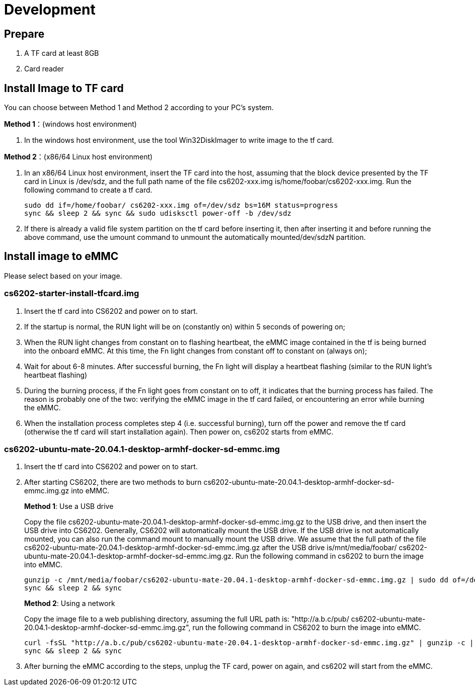 = Development

== Prepare
1. A TF card at least 8GB
2. Card reader

== Install Image to TF card
You can choose between Method 1 and Method 2 according to your PC’s system.

**Method 1**：(windows host environment)

. In the windows host environment, use the tool Win32DiskImager to write image to the tf card.

**Method 2**：(x86/64 Linux host environment)

. In an x86/64 Linux host environment, insert the TF card into the host, assuming that the block device presented by the TF card in Linux is /dev/sdz, and the full path name of the file cs6202-xxx.img is/home/foobar/cs6202-xxx.img. Run the following command to create a tf card.
+
```sh
sudo dd if=/home/foobar/ cs6202-xxx.img of=/dev/sdz bs=16M status=progress
sync && sleep 2 && sync && sudo udisksctl power-off -b /dev/sdz
```
. If there is already a valid file system partition on the tf card before inserting it, then after inserting it and before running the above command, use the umount command to unmount the automatically mounted/dev/sdzN partition.

== Install image to eMMC
Please select based on your image.

=== cs6202-starter-install-tfcard.img
. Insert the tf card into CS6202 and power on to start.
. If the startup is normal, the RUN light will be on (constantly on) within 5 seconds of powering on;
. When the RUN light changes from constant on to flashing heartbeat, the eMMC image contained in the tf is being burned into the onboard eMMC. At this time, the Fn light changes from constant off to constant on (always on);
. Wait for about 6-8 minutes. After successful burning, the Fn light will display a heartbeat flashing (similar to the RUN light's heartbeat flashing)
. During the burning process, if the Fn light goes from constant on to off, it indicates that the burning process has failed. The reason is probably one of the two: verifying the eMMC image in the tf card failed, or encountering an error while burning the eMMC.
. When the installation process completes step 4 (i.e. successful burning), turn off the power and remove the tf card (otherwise the tf card will start installation again). Then power on, cs6202 starts from eMMC.

=== cs6202-ubuntu-mate-20.04.1-desktop-armhf-docker-sd-emmc.img
. Insert the tf card into CS6202 and power on to start.
. After starting CS6202, there are two methods to burn cs6202-ubuntu-mate-20.04.1-desktop-armhf-docker-sd-emmc.img.gz into eMMC.
+
**Method 1**: Use a USB drive
+
Copy the file cs6202-ubuntu-mate-20.04.1-desktop-armhf-docker-sd-emmc.img.gz to the USB drive, and then insert the USB drive into CS6202. Generally, CS6202 will automatically mount the USB drive. If the USB drive is not automatically mounted, you can also run the command mount to manually mount the USB drive. We assume that the full path of the file cs6202-ubuntu-mate-20.04.1-desktop-armhf-docker-sd-emmc.img.gz after the USB drive is/mnt/media/foobar/ cs6202-ubuntu-mate-20.04.1-desktop-armhf-docker-sd-emmc.img.gz. Run the following command in cs6202 to burn the image into eMMC.
+
```sh
gunzip -c /mnt/media/foobar/cs6202-ubuntu-mate-20.04.1-desktop-armhf-docker-sd-emmc.img.gz | sudo dd of=/dev/mmcblk1 bs=16M status=progress
sync && sleep 2 && sync
```
+
**Method 2**: Using a network
+
Copy the image file to a web publishing directory, assuming the full URL path is: "http://a.b.c/pub/ cs6202-ubuntu-mate-20.04.1-desktop-armhf-docker-sd-emmc.img.gz", run the following command in CS6202 to burn the image into eMMC.
+
```sh
curl -fsSL "http://a.b.c/pub/cs6202-ubuntu-mate-20.04.1-desktop-armhf-docker-sd-emmc.img.gz" | gunzip -c | sudo dd of=/dev/mmcblk1 bs=16M status=progress
sync && sleep 2 && sync
```
. After burning the eMMC according to the steps, unplug the TF card, power on again, and cs6202 will start from the eMMC.